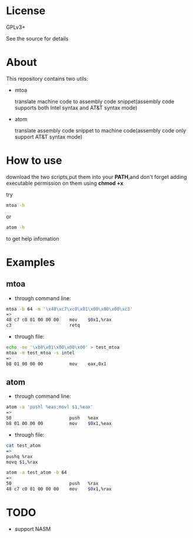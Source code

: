 * License

  GPLv3+
  
  See the source for details

* About

  This repository contains two utils:

  * mtoa

    translate machine code to assembly code snippet(assembly code supports both Intel syntax and AT&T syntax mode)

  * atom

    translate assembly code snippet to machine code(assembly code only support AT&T syntax mode)

* How to use

download the two scripts,put them into your *PATH*,and don't forget adding executable permission on them using *chmod +x*

try
#+BEGIN_SRC bash
mtoa -h
#+END_SRC
or
#+BEGIN_SRC bash
atom -h
#+END_SRC
to get help infomation

* Examples

** mtoa

+ through command line:

#+BEGIN_SRC bash
mtoa -b 64 -m '\x48\xc7\xc0\x01\x00\x00\x00\xc3'
=>
48 c7 c0 01 00 00 00 	mov    $0x1,%rax
c3                   	retq
#+END_SRC

+ through file:

#+BEGIN_SRC bash
echo -ne '\xb8\x01\x00\x00\x00' > test_mtoa
mtoa -m test_mtoa -s intel
=>
b8 01 00 00 00       	mov    eax,0x1
#+END_SRC

** atom

+ through command line:

#+BEGIN_SRC bash
atom -a 'pushl %eax;movl $1,%eax'
=>
50                   	push   %eax
b8 01 00 00 00       	mov    $0x1,%eax
#+END_SRC

+ through file:

#+BEGIN_SRC bash
cat test_atom 
=>
pushq %rax
movq $1,%rax
#+END_SRC

#+BEGIN_SRC bash
atom -a test_atom -b 64
=>
50                   	push   %rax
48 c7 c0 01 00 00 00 	mov    $0x1,%rax
#+END_SRC

* TODO

+ support NASM
